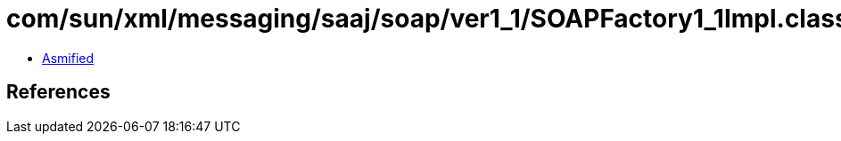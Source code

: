 = com/sun/xml/messaging/saaj/soap/ver1_1/SOAPFactory1_1Impl.class

 - link:SOAPFactory1_1Impl-asmified.java[Asmified]

== References

